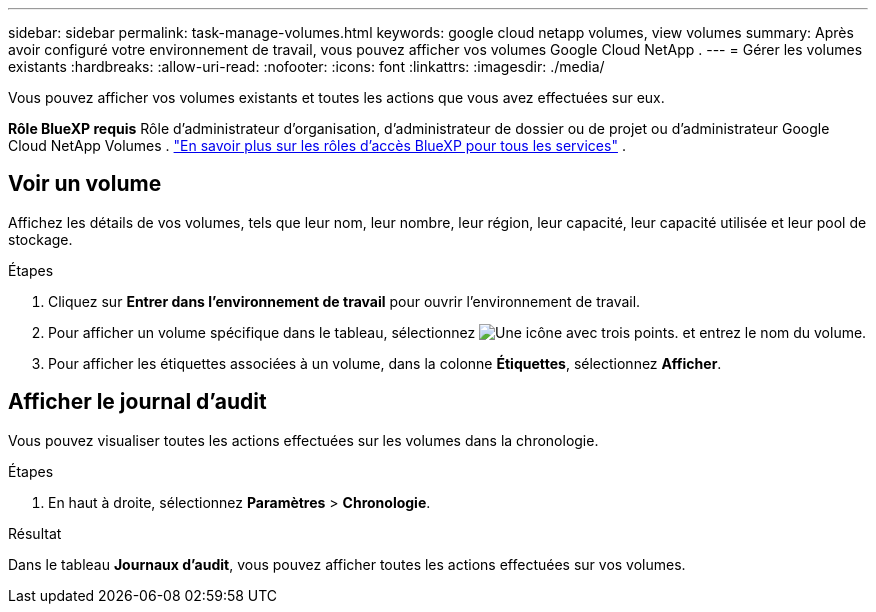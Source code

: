 ---
sidebar: sidebar 
permalink: task-manage-volumes.html 
keywords: google cloud netapp volumes, view volumes 
summary: Après avoir configuré votre environnement de travail, vous pouvez afficher vos volumes Google Cloud NetApp . 
---
= Gérer les volumes existants
:hardbreaks:
:allow-uri-read: 
:nofooter: 
:icons: font
:linkattrs: 
:imagesdir: ./media/


[role="lead"]
Vous pouvez afficher vos volumes existants et toutes les actions que vous avez effectuées sur eux.

*Rôle BlueXP requis* Rôle d'administrateur d'organisation, d'administrateur de dossier ou de projet ou d'administrateur Google Cloud NetApp Volumes .  https://docs.netapp.com/us-en/bluexp-setup-admin/reference-iam-predefined-roles.html["En savoir plus sur les rôles d'accès BlueXP pour tous les services"^] .



== Voir un volume

Affichez les détails de vos volumes, tels que leur nom, leur nombre, leur région, leur capacité, leur capacité utilisée et leur pool de stockage.

.Étapes
. Cliquez sur *Entrer dans l'environnement de travail* pour ouvrir l'environnement de travail.
. Pour afficher un volume spécifique dans le tableau, sélectionnez image:icon_search.png["Une icône avec trois points."] et entrez le nom du volume.
. Pour afficher les étiquettes associées à un volume, dans la colonne *Étiquettes*, sélectionnez *Afficher*.




== Afficher le journal d'audit

Vous pouvez visualiser toutes les actions effectuées sur les volumes dans la chronologie.

.Étapes
. En haut à droite, sélectionnez *Paramètres* > *Chronologie*.


.Résultat
Dans le tableau *Journaux d'audit*, vous pouvez afficher toutes les actions effectuées sur vos volumes.
